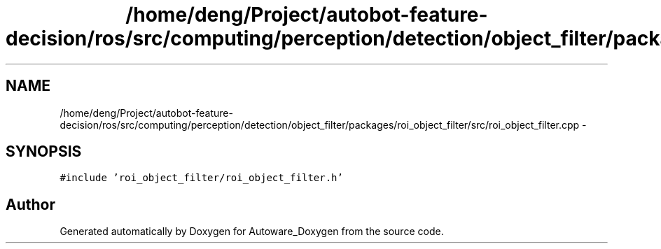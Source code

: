 .TH "/home/deng/Project/autobot-feature-decision/ros/src/computing/perception/detection/object_filter/packages/roi_object_filter/src/roi_object_filter.cpp" 3 "Fri May 22 2020" "Autoware_Doxygen" \" -*- nroff -*-
.ad l
.nh
.SH NAME
/home/deng/Project/autobot-feature-decision/ros/src/computing/perception/detection/object_filter/packages/roi_object_filter/src/roi_object_filter.cpp \- 
.SH SYNOPSIS
.br
.PP
\fC#include 'roi_object_filter/roi_object_filter\&.h'\fP
.br

.SH "Author"
.PP 
Generated automatically by Doxygen for Autoware_Doxygen from the source code\&.
